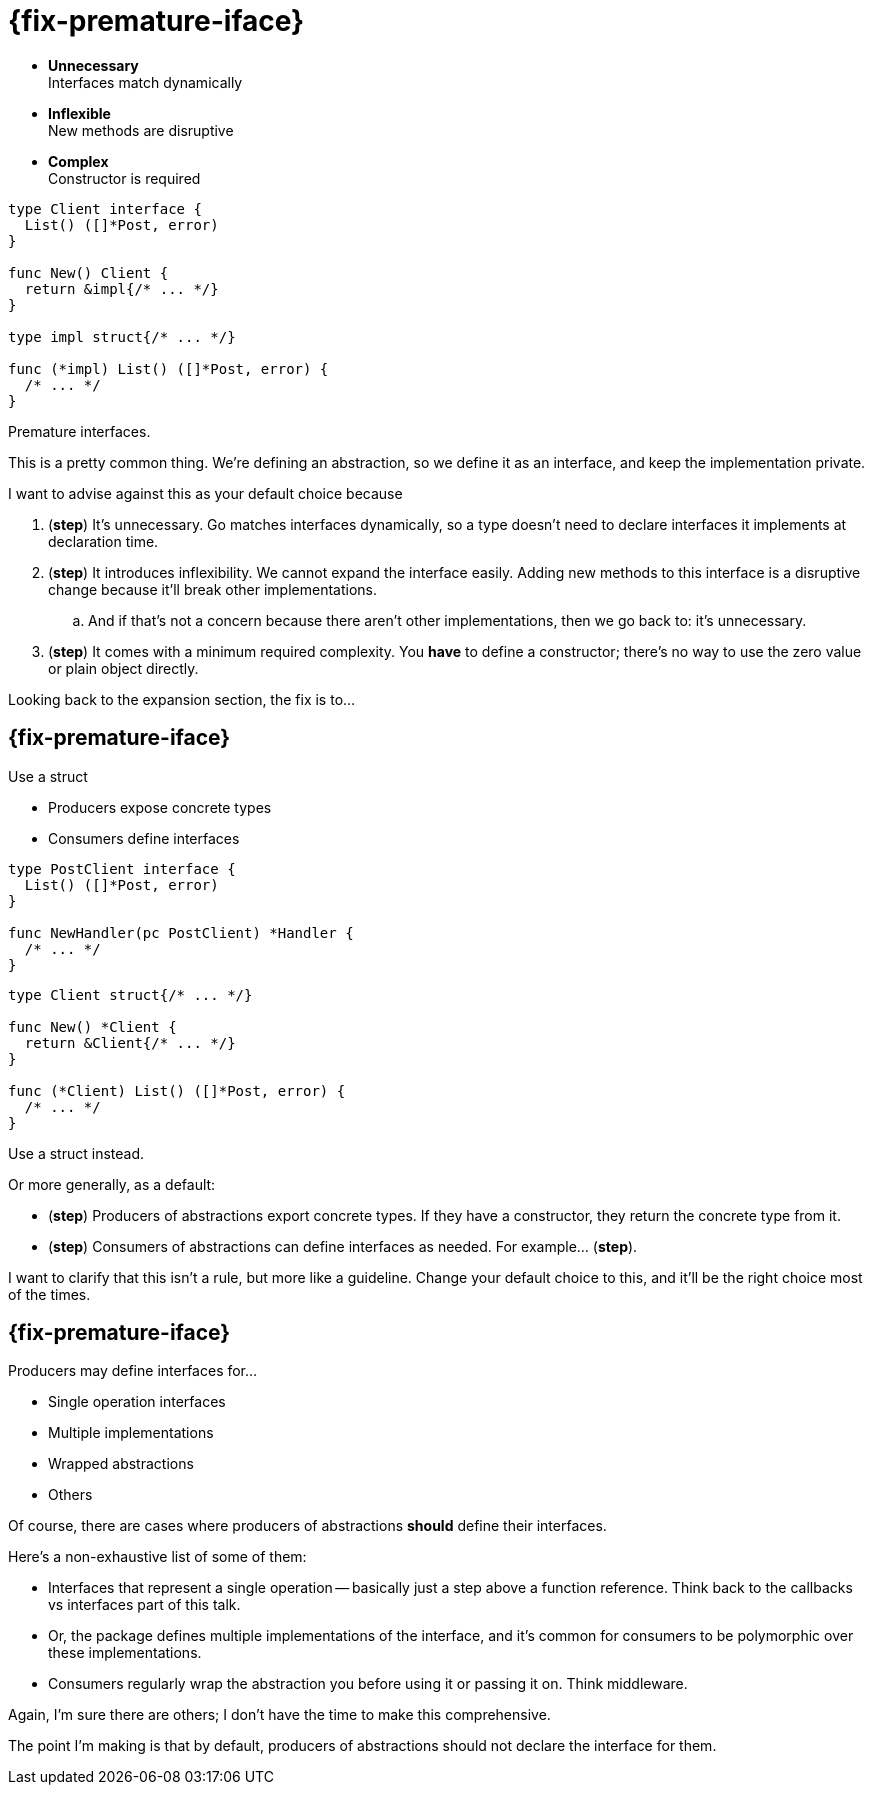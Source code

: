 [%auto-animate.columns.wrap]
= {fix-premature-iface}

[.column.is-half]
--
[%step.medium]
* *Unnecessary* +
  Interfaces match dynamically
* *Inflexible* +
  New methods are disruptive
* *Complex* +
  Constructor is required
--

[.column.is-half]
[source%linenums, go, data-id=impl]
----
type Client interface {
  List() ([]*Post, error)
}

func New() Client {
  return &impl{/* ... */}
}

type impl struct{/* ... */}

func (*impl) List() ([]*Post, error) {
  /* ... */
}
----

[.notes]
--
Premature interfaces.

This is a pretty common thing.
We're defining an abstraction,
so we define it as an interface,
and keep the implementation private.

I want to advise against this as your default choice
because

. (*step*) It's unnecessary.
  Go matches interfaces dynamically,
  so a type doesn't need to declare interfaces it implements
  at declaration time.
. (*step*) It introduces inflexibility.
  We cannot expand the interface easily.
  Adding new methods to this interface is a disruptive change
  because it'll break other implementations.
.. And if that's not a concern because there aren't other implementations,
   then we go back to: it's unnecessary.
. (*step*) It comes with a minimum required complexity.
  You *have* to define a constructor;
  there's no way to use the zero value or plain object directly.

Looking back to the expansion section, the fix is to...
--

[%auto-animate.columns.wrap]
== {fix-premature-iface}

[.column.is-half]
--
Use a struct

[.medium%step]
* Producers expose concrete types
* Consumers define interfaces

[source%step,go]
----
type PostClient interface {
  List() ([]*Post, error)
}

func NewHandler(pc PostClient) *Handler {
  /* ... */
}
----
--

[.column.is-half]
[source%linenums, go, data-id=impl]
----
type Client struct{/* ... */}

func New() *Client {
  return &Client{/* ... */}
}

func (*Client) List() ([]*Post, error) {
  /* ... */
}
----

[.notes]
--
Use a struct instead.

Or more generally, as a default:

* (*step*) Producers of abstractions export concrete types.
  If they have a constructor, they return the concrete type from it.
* (*step*) Consumers of abstractions can define interfaces as needed.
  For example... (*step*).

I want to clarify that this isn't a rule, but more like a guideline.
Change your default choice to this,
and it'll be the right choice most of the times.
--

== {fix-premature-iface}

Producers may define interfaces for...

* Single operation interfaces
* Multiple implementations
* Wrapped abstractions
* Others

[.notes]
--
Of course, there are cases where producers of abstractions
*should* define their interfaces.

Here's a non-exhaustive list of some of them:

* Interfaces that represent a single operation --
  basically just a step above a function reference.
  Think back to the callbacks vs interfaces part of this talk.
* Or, the package defines multiple implementations of the interface,
  and it's common for consumers to be polymorphic over these implementations.
* Consumers regularly wrap the abstraction you before using it or passing it on.
  Think middleware.

Again, I'm sure there are others;
I don't have the time to make this comprehensive.

The point I'm making is that by default,
producers of abstractions should not declare the interface for them.
--
